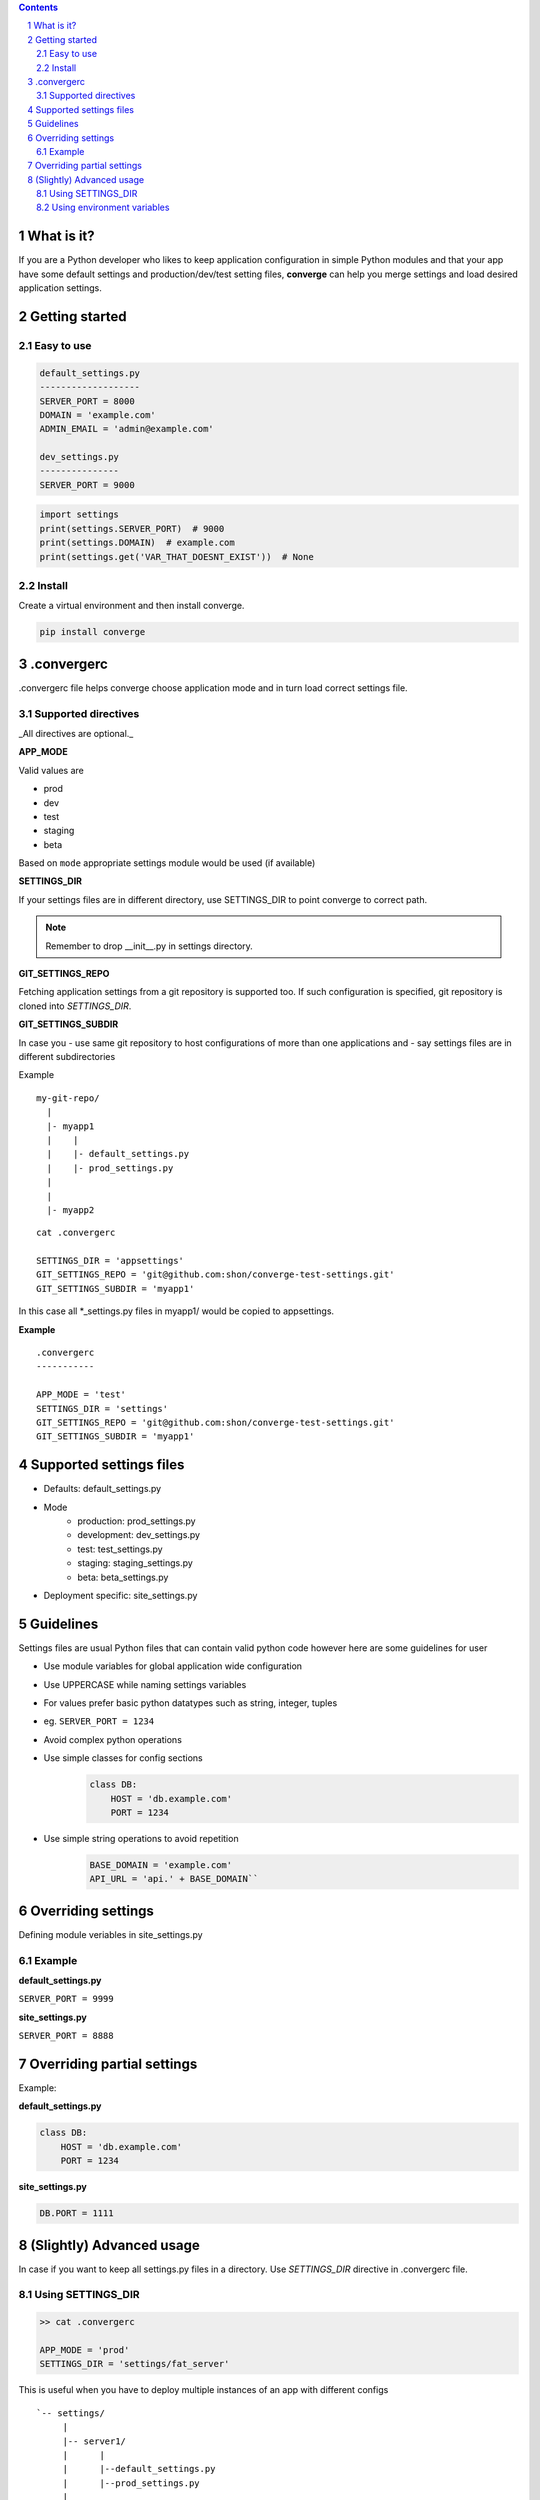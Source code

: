 .. contents::
.. sectnum::


What is it?
-----------

If you are a Python developer who likes to keep application configuration in simple Python modules and that your app have some default settings and production/dev/test setting files, **converge** can help you merge settings and load desired application settings.

.. raw:: html

    <a href="https://asciinema.org/a/155855?autoplay=1&speed=3"><img src="https://asciinema.org/a/155855.png"/></a>
    

Getting started
----------------

Easy to use
~~~~~~~~~~~~

.. code:: bash

    default_settings.py
    -------------------
    SERVER_PORT = 8000
    DOMAIN = 'example.com'
    ADMIN_EMAIL = 'admin@example.com'

    dev_settings.py
    ---------------
    SERVER_PORT = 9000

    
.. code:: python

    import settings
    print(settings.SERVER_PORT)  # 9000
    print(settings.DOMAIN)  # example.com
    print(settings.get('VAR_THAT_DOESNT_EXIST'))  # None


Install
~~~~~~~

Create a virtual environment and then install converge.

.. code:: bash

    pip install converge

.convergerc
------------

.convergerc file helps converge choose application mode and in turn load correct settings file. 

Supported directives
~~~~~~~~~~~~~~~~~~~~

_All directives are optional._

**APP_MODE**

Valid values are

- prod
- dev
- test 
- staging
- beta

Based on ``mode`` appropriate settings module would be used (if available)

**SETTINGS_DIR**

If your settings files are in different directory, use SETTINGS_DIR to point converge to correct path. 

.. note:: Remember to drop __init__.py in settings directory.


**GIT_SETTINGS_REPO**

Fetching application settings from a git repository is supported too. If such configuration is specified, git repository is cloned into `SETTINGS_DIR`.

**GIT_SETTINGS_SUBDIR**

In case you 
- use same git repository to host configurations of more than one applications and
- say settings files are in different subdirectories

Example

::

  my-git-repo/
    |
    |- myapp1
    |    |
    |    |- default_settings.py
    |    |- prod_settings.py
    |
    |
    |- myapp2

::

    cat .convergerc

    SETTINGS_DIR = 'appsettings'
    GIT_SETTINGS_REPO = 'git@github.com:shon/converge-test-settings.git'
    GIT_SETTINGS_SUBDIR = 'myapp1'

In this case all \*_settings.py files in myapp1/ would be copied to appsettings.


**Example**

::

    .convergerc
    -----------

    APP_MODE = 'test'
    SETTINGS_DIR = 'settings'
    GIT_SETTINGS_REPO = 'git@github.com:shon/converge-test-settings.git'
    GIT_SETTINGS_SUBDIR = 'myapp1'


Supported settings files
-------------------------

-  Defaults: default_settings.py

-  Mode
    - production: prod_settings.py
    - development: dev_settings.py
    - test: test_settings.py
    - staging: staging_settings.py
    - beta: beta_settings.py

- Deployment specific: site_settings.py


Guidelines
-----------

Settings files are usual Python files that can contain valid python code however here are some guidelines for user

- Use module variables for global application wide configuration
- Use UPPERCASE while naming settings variables
- For values prefer basic python datatypes such as string, integer,
  tuples
- eg. ``SERVER_PORT = 1234``
- Avoid complex python operations
- Use simple classes for config sections
    .. code:: python

        class DB:
            HOST = 'db.example.com'
            PORT = 1234

-  Use simple string operations to avoid repetition
    .. code:: python

        BASE_DOMAIN = 'example.com'
        API_URL = 'api.' + BASE_DOMAIN``

Overriding settings
-------------------

Defining module veriables in site_settings.py

Example
~~~~~~~

**default_settings.py**

``SERVER_PORT = 9999``

**site_settings.py**

``SERVER_PORT = 8888``

Overriding partial settings
---------------------------

Example:

**default_settings.py**

.. code:: python

    class DB:
        HOST = 'db.example.com'
        PORT = 1234

**site_settings.py**

.. code:: python

    DB.PORT = 1111

(Slightly) Advanced usage
---------------------------
In case if you want to keep all settings.py files in a directory. Use `SETTINGS_DIR` directive in .convergerc file.

Using SETTINGS_DIR
~~~~~~~~~~~~~~~~~~


.. code:: bash
    
    >> cat .convergerc
    
    APP_MODE = 'prod'
    SETTINGS_DIR = 'settings/fat_server'

This is useful when you have to deploy multiple instances of an app with different configs

::

    `-- settings/
         |
         |-- server1/
         |      |
         |      |--default_settings.py
         |      |--prod_settings.py
         |
         |-- server2/
         |      |--default_settings.py
         |      |--prod_settings.py
         |
         |

Using environment variables
~~~~~~~~~~~~~~~~~~~~~~~~~~~

It is possible use environment variables, which is useful in cases wheere you want to start multiple instances of same app directory.
Any of the supported directive can exported as environment variable.


.. code:: bash

   export SETTINGS_DIR='settings/site1'
   gunicorn --workers=2 service:app

   export SETTINGS_DIR='settings/site2'
   gunicorn --workers=2 service:app
